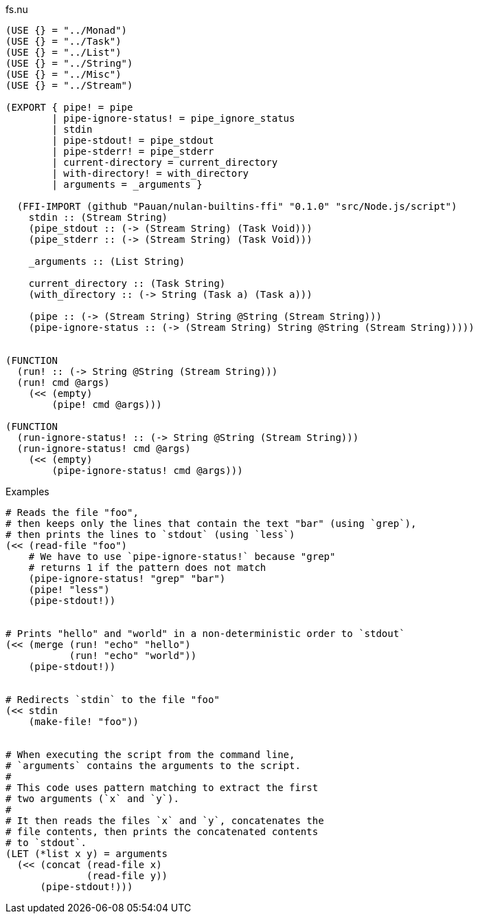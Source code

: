 .fs.nu
[source]
----
(USE {} = "../Monad")
(USE {} = "../Task")
(USE {} = "../List")
(USE {} = "../String")
(USE {} = "../Misc")
(USE {} = "../Stream")

(EXPORT { pipe! = pipe
        | pipe-ignore-status! = pipe_ignore_status
        | stdin
        | pipe-stdout! = pipe_stdout
        | pipe-stderr! = pipe_stderr
        | current-directory = current_directory
        | with-directory! = with_directory
        | arguments = _arguments }

  (FFI-IMPORT (github "Pauan/nulan-builtins-ffi" "0.1.0" "src/Node.js/script")
    stdin :: (Stream String)
    (pipe_stdout :: (-> (Stream String) (Task Void)))
    (pipe_stderr :: (-> (Stream String) (Task Void)))

    _arguments :: (List String)

    current_directory :: (Task String)
    (with_directory :: (-> String (Task a) (Task a)))

    (pipe :: (-> (Stream String) String @String (Stream String)))
    (pipe-ignore-status :: (-> (Stream String) String @String (Stream String)))))


(FUNCTION
  (run! :: (-> String @String (Stream String)))
  (run! cmd @args)
    (<< (empty)
        (pipe! cmd @args)))

(FUNCTION
  (run-ignore-status! :: (-> String @String (Stream String)))
  (run-ignore-status! cmd @args)
    (<< (empty)
        (pipe-ignore-status! cmd @args)))
----

.Examples
[source]
----
# Reads the file "foo",
# then keeps only the lines that contain the text "bar" (using `grep`),
# then prints the lines to `stdout` (using `less`)
(<< (read-file "foo")
    # We have to use `pipe-ignore-status!` because "grep"
    # returns 1 if the pattern does not match
    (pipe-ignore-status! "grep" "bar")
    (pipe! "less")
    (pipe-stdout!))


# Prints "hello" and "world" in a non-deterministic order to `stdout`
(<< (merge (run! "echo" "hello")
           (run! "echo" "world"))
    (pipe-stdout!))


# Redirects `stdin` to the file "foo"
(<< stdin
    (make-file! "foo"))


# When executing the script from the command line,
# `arguments` contains the arguments to the script.
#
# This code uses pattern matching to extract the first
# two arguments (`x` and `y`).
#
# It then reads the files `x` and `y`, concatenates the
# file contents, then prints the concatenated contents
# to `stdout`.
(LET (*list x y) = arguments
  (<< (concat (read-file x)
              (read-file y))
      (pipe-stdout!)))
----
